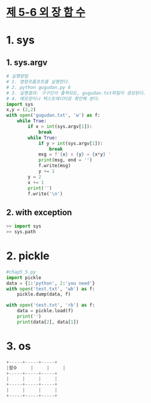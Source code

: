 
# -*- org-image-actual-width: nil; -*-
* [[https://wikidocs.net/33][제 5-6 외 장 함 수]]

* 1. sys
  
** 1. sys.argv
  #+BEGIN_SRC python
# 실행방법
# 1. 명령프롬프트를 실행한다.
# 2. python gugudan.py 6
# 3. 실행결과: 구구단이 출력되도, gugudan.txt파일이 생성된다.
# 4. 메모장이나 텍스트에디터로 확인해 본다.
import sys
x,y = (2,2)
with open('gugudan.txt', 'w') as f:
    while True:
        if x > int(sys.argv[1]):
            break
        while True:
            if y > int(sys.argv[1]):
                break
            msg = f'{x} x {y} = {x*y} '
            print(msg, end = '')
            f.write(msg)
            y += 1
        y = 2
        x += 1
        print('')
        f.write('\n')
  #+END_SRC

** 2. with exception
 #+BEGIN_SRC python
 >> import sys
 >> sys.path
 #+END_SRC

* 2. pickle
  #+BEGIN_SRC python
#chap5_5.py
import pickle
data = {1:'python', 2:'you need'}
with open('test.txt', 'wb') as f:
    pickle.dump(data, f)

with open('test.txt', 'rb') as f:
    data = pickle.load(f)
    print('')
    print(data[2], data[1])
  #+END_SRC
  
* 3. os
  #+BEGIN_SRC python
  +-----+-----+-----+
  |함수     |     |     |
  +-----+-----+-----+
  |     |     |     |
  +-----+-----+-----+
  |     |     |     |
  +-----+-----+-----+

  #+END_SRC
 


